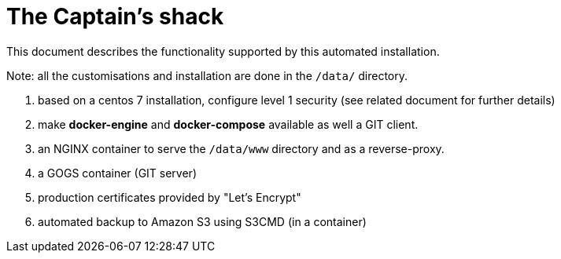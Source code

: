 = The Captain's shack =

This document describes the functionality supported by this automated installation.

Note: all the customisations and installation are done in the `/data/` directory.

. based on a centos 7 installation, configure level 1 security (see related document for further details)
. make **docker-engine** and **docker-compose** available as well a GIT client.
. an NGINX container to serve the `/data/www` directory and as a reverse-proxy.
. a GOGS container (GIT server)
. production certificates provided by "Let's Encrypt"
. automated backup to Amazon S3 using S3CMD (in a container)


